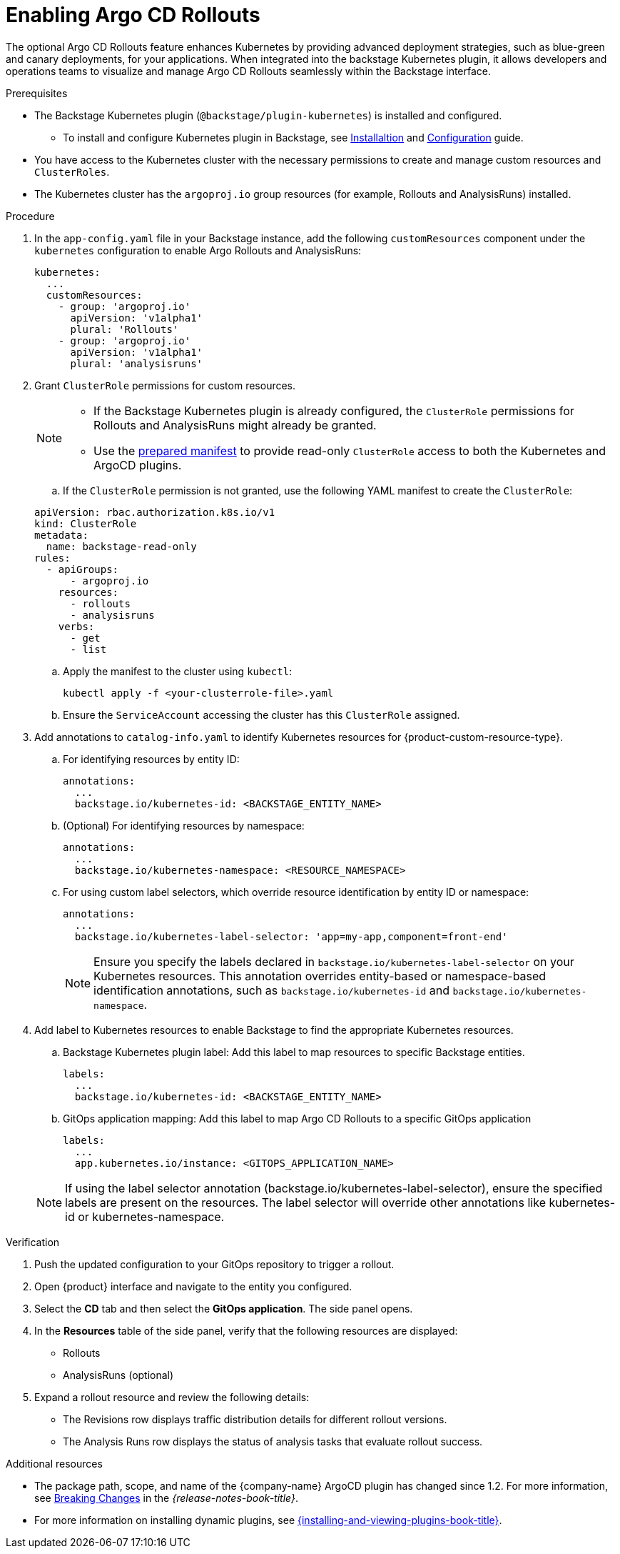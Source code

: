 :_mod-docs-content-type: PROCEDURE
[id="enabling-argo-cd-rollouts_{context}"]
= Enabling Argo CD Rollouts

The optional Argo CD Rollouts feature enhances Kubernetes by providing advanced deployment strategies, such as blue-green and canary deployments, for your applications. When integrated into the backstage Kubernetes plugin, it allows developers and operations teams to visualize and manage Argo CD Rollouts seamlessly within the Backstage interface.

.Prerequisites

* The Backstage Kubernetes plugin (`@backstage/plugin-kubernetes`) is installed and configured. 

** To install and configure Kubernetes plugin in Backstage, see link:https://backstage.io/docs/features/kubernetes/installation/[Installaltion] and link:https://backstage.io/docs/features/kubernetes/configuration/[Configuration] guide.

* You have access to the Kubernetes cluster with the necessary permissions to create and manage custom resources and `ClusterRoles`.

* The Kubernetes cluster has the `argoproj.io` group resources (for example, Rollouts and AnalysisRuns) installed.

.Procedure

. In the `app-config.yaml` file in your Backstage instance, add the following `customResources` component under the `kubernetes` configuration to enable Argo Rollouts and AnalysisRuns:

+
[source,yaml]
----
kubernetes:
  ...
  customResources:
    - group: 'argoproj.io'
      apiVersion: 'v1alpha1'
      plural: 'Rollouts'
    - group: 'argoproj.io'
      apiVersion: 'v1alpha1'
      plural: 'analysisruns'
----

. Grant `ClusterRole` permissions for custom resources.

+
[NOTE]
====

* If the Backstage Kubernetes plugin is already configured, the `ClusterRole` permissions for Rollouts and AnalysisRuns might already be granted.

* Use the link:https://raw.githubusercontent.com/backstage/community-plugins/main/workspaces/redhat-argocd/plugins/argocd/manifests/clusterrole.yaml[prepared manifest] to provide read-only `ClusterRole` access to both the Kubernetes and ArgoCD plugins.
====

.. If the `ClusterRole` permission is not granted, use the following YAML manifest to create the `ClusterRole`:

+
[source,yaml]
----
apiVersion: rbac.authorization.k8s.io/v1
kind: ClusterRole
metadata:
  name: backstage-read-only
rules:
  - apiGroups:
      - argoproj.io
    resources:
      - rollouts
      - analysisruns
    verbs:
      - get
      - list
----

.. Apply the manifest to the cluster using `kubectl`:
+
[source,bash]
----
kubectl apply -f <your-clusterrole-file>.yaml
----

.. Ensure the `ServiceAccount` accessing the cluster has this `ClusterRole` assigned.

. Add annotations to `catalog-info.yaml` to identify Kubernetes resources for {product-custom-resource-type}.

.. For identifying resources by entity ID:
+
[source,yaml]
----
annotations:
  ...
  backstage.io/kubernetes-id: <BACKSTAGE_ENTITY_NAME>
----

.. (Optional) For identifying resources by namespace:
+
[source,yaml]
----
annotations:
  ...
  backstage.io/kubernetes-namespace: <RESOURCE_NAMESPACE>
----

.. For using custom label selectors, which override resource identification by entity ID or namespace:
+
[source,yaml]
----
annotations:
  ...
  backstage.io/kubernetes-label-selector: 'app=my-app,component=front-end'
----
+
[NOTE]
====
Ensure you specify the labels declared in `backstage.io/kubernetes-label-selector` on your Kubernetes resources. This annotation overrides entity-based or namespace-based identification annotations, such as `backstage.io/kubernetes-id` and `backstage.io/kubernetes-namespace`.
====

. Add label to Kubernetes resources to enable Backstage to find the appropriate Kubernetes resources.

.. Backstage Kubernetes plugin label: Add this label to map resources to specific Backstage entities.
+
[source,yaml]
----
labels:
  ...
  backstage.io/kubernetes-id: <BACKSTAGE_ENTITY_NAME>
----

.. GitOps application mapping: Add this label to map Argo CD Rollouts to a specific GitOps application
+
[source,yaml]
----
labels:
  ...
  app.kubernetes.io/instance: <GITOPS_APPLICATION_NAME>
----

+
[NOTE]
====
If using the label selector annotation (backstage.io/kubernetes-label-selector), ensure the specified labels are present on the resources. The label selector will override other annotations like kubernetes-id or kubernetes-namespace.
====

.Verification

. Push the updated configuration to your GitOps repository to trigger a rollout.

. Open {product} interface and navigate to the entity you configured.

. Select the *CD* tab and then select the *GitOps application*. The side panel opens. 

. In the *Resources* table of the side panel, verify that the following resources are displayed:

* Rollouts

* AnalysisRuns (optional)

. Expand a rollout resource and review the following details:

* The Revisions row displays traffic distribution details for different rollout versions.

* The Analysis Runs row displays the status of analysis tasks that evaluate rollout success.


[role="_additional-resources"]
.Additional resources

* The package path, scope, and name of the {company-name} ArgoCD plugin has changed since 1.2. For more information, see link:{release-notes-book-url}#removed-functionality-rhidp-4293[Breaking Changes] in the _{release-notes-book-title}_.

* For more information on installing dynamic plugins, see link:{installing-and-viewing-plugins-book-url}[{installing-and-viewing-plugins-book-title}].
